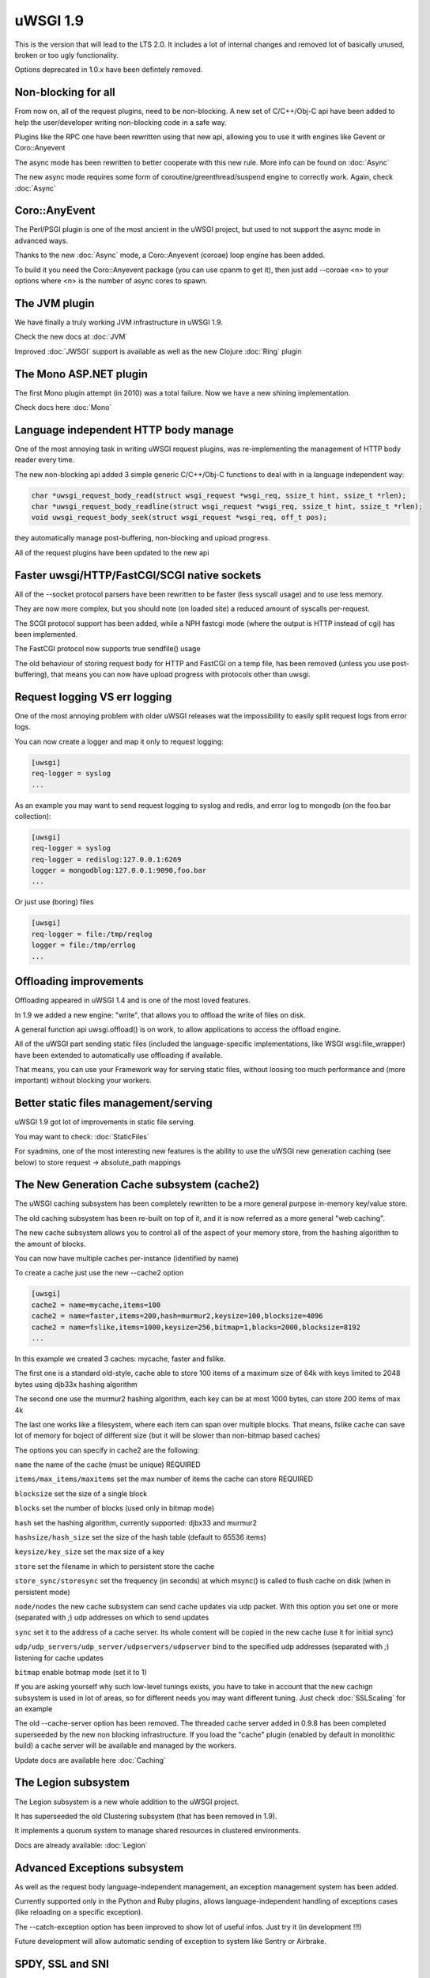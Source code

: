 uWSGI 1.9
=========


This is the version that will lead to the LTS 2.0. It includes a lot of internal changes and removed lot of basically unused, broken or too ugly functionality.

Options deprecated in 1.0.x have been defintely removed.

Non-blocking for all
********************

From now on, all of the request plugins, need to be non-blocking. A new set of C/C++/Obj-C api have been added to help the user/developer
writing non-blocking code in a safe way.

Plugins like the RPC one have been rewritten using that new api, allowing you to use it with engines like Gevent or Coro::Anyevent

The async mode has been rewritten to better cooperate with this new rule. More info can be found on :doc:`Async`

The new async mode requires some form of coroutine/greenthread/suspend engine to correctly work. Again, check :doc:`Async`

Coro::AnyEvent
**************

The Perl/PSGI plugin is one of the most ancient in the uWSGI project, but used to not support the async mode in advanced ways.

Thanks to the new :doc:`Async` mode, a Coro::Anyevent (coroae) loop engine has been added.

To build it you need the Coro::Anyevent package (you can use cpanm to get it), then just add --coroae <n> to your options
where <n> is the number of async cores to spawn.


The JVM plugin
**************

We have finally a truly working JVM infrastructure in uWSGI 1.9.

Check the new docs at :doc:`JVM`

Improved :doc:`JWSGI` support is available as well as the new Clojure :doc:`Ring` plugin

The Mono ASP.NET plugin
***********************

The first Mono plugin attempt (in 2010) was a total failure. Now we have a new shining implementation.

Check docs here :doc:`Mono`

Language independent HTTP body manage
*************************************

One of the most annoying task in writing uWSGI request plugins, was re-implementing the management of HTTP body reader every time.

The new non-blocking api added 3 simple generic C/C++/Obj-C functions to deal with in ia language independent way:

.. code-block:: c

   char *uwsgi_request_body_read(struct wsgi_request *wsgi_req, ssize_t hint, ssize_t *rlen);
   char *uwsgi_request_body_readline(struct wsgi_request *wsgi_req, ssize_t hint, ssize_t *rlen);
   void uwsgi_request_body_seek(struct wsgi_request *wsgi_req, off_t pos); 


they automatically manage post-buffering, non-blocking and upload progress.

All of the request plugins have been updated to the new api



Faster uwsgi/HTTP/FastCGI/SCGI native sockets
*********************************************

All of the --socket protocol parsers have been rewritten to be faster (less syscall usage) and to use less memory.

They are now more complex, but you should note (on loaded site) a reduced amount of syscalls per-request.

The SCGI protocol support has been added, while a NPH fastcgi mode (where the output is HTTP instead of cgi) has been implemented.

The FastCGI protocol now supports true sendfile() usage

The old behaviour of storing request body for HTTP and FastCGI on a temp file, has been removed (unless you use post-buffering),
that means you can now have upload progress with protocols other than uwsgi.

Request logging VS err logging
******************************

One of the most annoying problem with older uWSGI releases wat the impossibility to easily split request logs from error logs.

You can now create a logger and map it only to request logging:

.. code-block:: ini

   [uwsgi]
   req-logger = syslog
   ...

As an example you may want to send request logging to syslog and redis, and error log to mongodb (on the foo.bar collection):

.. code-block:: ini

   [uwsgi]
   req-logger = syslog
   req-logger = redislog:127.0.0.1:6269
   logger = mongodblog:127.0.0.1:9090,foo.bar
   ...

Or just use (boring) files

.. code-block:: ini

   [uwsgi]
   req-logger = file:/tmp/reqlog
   logger = file:/tmp/errlog
   ...

Offloading improvements
***********************

Offloading appeared in uWSGI 1.4 and is one of the most loved features.

In 1.9 we added a new engine: "write", that allows you to offload the write of files on disk.

A general function api uwsgi.offload() is on work, to allow applications to access the offload engine.

All of the uWSGI part sending static files (included the language-specific implementations, like WSGI wsgi.file_wrapper) have been extended
to automatically use offloading if available.

That means, you can use your Framework way for serving static files, without loosing too much performance and (more important) without blocking
your workers.


Better static files management/serving
**************************************

uWSGI 1.9 got lot of improvements in static file serving.

You may want to check: :doc:`StaticFiles`

For syadmins, one of the most interesting new features is the ability to use the uWSGI new generation caching (see below)
to store request -> absolute_path mappings

The New Generation Cache subsystem (cache2)
*******************************************

The uWSGI caching subsystem has been completely rewritten to be a more general purpose in-memory key/value store.

The old caching subsystem has been re-built on top of it, and it is now referred as a more general "web caching".

The new cache subsystem allows you to control all of the aspect of your memory store, from the hashing algorithm to the amount of
blocks.

You can now have multiple caches per-instance (identified by name)

To create a cache just use the new --cache2 option

.. code-block:: ini

   [uwsgi]
   cache2 = name=mycache,items=100
   cache2 = name=faster,items=200,hash=murmur2,keysize=100,blocksize=4096
   cache2 = name=fslike,items=1000,keysize=256,bitmap=1,blocks=2000,blocksize=8192
   ...


In this example we created 3 caches: mycache, faster and fslike.

The first one is a standard old-style, cache able to store 100 items of a maximum size of 64k with keys limited to 2048 bytes using djb33x hashing algorithm

The second one use the murmur2 hashing algorithm, each key can be at most 1000 bytes, can store 200 items of max 4k

The last one works like a filesystem, where each item can span over multiple blocks. That means, fslike cache can save lot of memory for
boject of different size (but it will be slower than non-bitmap based caches)

The options you can specify in cache2 are the following:

``name`` the name of the cache (must be unique) REQUIRED

``items/max_items/maxitems`` set the max number of items the cache can store REQUIRED

``blocksize`` set the size of a single block

``blocks`` set the number of blocks (used only in bitmap mode)

``hash`` set the hashing algorithm, currently supported: djbx33 and murmur2

``hashsize/hash_size`` set the size of the hash table (default to 65536 items)

``keysize/key_size`` set the max size of a key

``store`` set the filename in which to persistent store the cache

``store_sync/storesync`` set the frequency (in seconds) at which msync() is called to flush cache on disk (when in persistent mode)

``node/nodes`` the new cache subsystem can send cache updates via udp packet. With this option you set one or more (separated with `;`) udp addresses on which to send updates

``sync`` set it to the address of a cache server. Its whole content will be copied in the new cache (use it for initial sync)

``udp/udp_servers/udp_server/udpservers/udpserver`` bind to the specified udp addresses (separated with `;`) listening for cache updates

``bitmap`` enable botmap mode (set it to 1)

If you are asking yourself why such low-level tunings exists, you have to take in account that the new cachign subsystem is used in lot of areas, so for different
needs you may want different tuning. Just check :doc:`SSLScaling` for an example

The old --cache-server option has been removed. The threaded cache server added in 0.9.8 has been completed superseeded
by the new non blocking infrastructure. If you load the "cache" plugin (enabled by default in monolithic build) a cache server
will be available and managed by the workers.


Update docs are available here :doc:`Caching`

The Legion subsystem
********************

The Legion subsystem is a new whole addition to the uWSGI project.

It has superseeded the old Clustering subsystem (that has been removed in 1.9).

It implements a quorum system to manage shared resources in clustered environments.

Docs are already available: :doc:`Legion`


Advanced Exceptions subsystem
*****************************

As well as the request body language-independent management, an exception management system has been added.

Currently supported only in the Python and Ruby plugins, allows language-independent handling of exceptions cases (like reloading on a specific exception).

The --catch-exception option has been improved to show lot of useful infos. Just try it (in development !!!)

Future development will allow automatic sending of exception to system like Sentry or Airbrake.

SPDY, SSL and SNI
*****************

Exciting new features have been added to the SSL system and the HTTP router

SPDY support (currently only version 3) will get lot of users attention, but SNI subsystem is what sysadmins will love

Preliminary docs are available

:doc:`SPDY`

:doc:`SNI`

HTTP router keepalive, auto-chunking, auto-gzip and transparent websockets
***************************************************************************

As lot of users have started using the HTTP/HTTPS(and now SPDY) router in production, so we started adding
features to it. Remember this is ONLY a router/proxy, NO I/O is allowed, so you may not be able to throw away your
old-good webserver.

The new options:

``--http-keepalive`` enable HTTP/1.1 keepalive connections

``--http-auto-chunked`` for backend response without content-length (or chunked encoding already enabled), transform the output in chunked mode to maintain keepalive connections

``--http-auto-gzip`` automatically gzip content if uWSGI-Encoding header is set to gzip, but content size (Content-Length/Transfer-Encoding) and Content-Encoding are not specified

``--http-websockets`` automatically detect websockets connections to put the request handler in raw mode

The SSL router (sslrouter)
**************************

A new corerouter has been added, it works in the same way as the rawrouter one, but will terminate ssl connections.

The sslrouter can use sni for implementing virtualhosting (using the --sslrouter-sni option)

Websockets api
**************

20Tab S.r.l. (a company working on HTML5 browsers game) sponsored the development of a fast language-independent websockets api
for uWSGI. The api is currently in very good shape (and maybe faster than any other implementation). Docs still need to be completed but you may want to check
the following examples (a simple echo):

https://github.com/unbit/uwsgi/blob/master/tests/websockets_echo.pl (perl)

https://github.com/unbit/uwsgi/blob/master/tests/websockets_echo.py (python)

https://github.com/unbit/uwsgi/blob/master/tests/websockets_echo.ru (ruby)

New Internal Routing (turing complete ?)
****************************************

The internal routing subsystem has been rewritten to be 'programmable'. You can see it as an apache mod_rewrite with steroids (and goto ;)

Docs still need to be ported, but the new system allows you to modify/filter CGI vars and HTTP headers on the fly, as well as managing HTTP
authentication and caching.

Updated docs here (still work in progress) :doc:`InternalRouting`

Nagios plugin
*************

Ping requests sent using nagios plugin will no longer be counted in apps request stats.

This means that if application had --idle option enabled nagios pings will no longer prevent app from going to idle state,
so starting with 1.9 --idle should be disabled when nagios plugin is used. Otherwise app may be put in idle state just before
nagios ping request, when ping arrives it needs to wake from idle and this might take longer than ping timeout, causing nagios
alerts.

Removed and deprecated features
*******************************

The --app option has been removed. To load applications on specific mountpoints use the --mount option

The --static-offload-to-thread option has been removed. Use the more versatile --offload-threads

The grunt mode has been removed. To accomplish the same behaviour just use threads or directly call fork() and uwsgi.disconnect()

The send_message/recv_message api has been removed (use language-supplied functions)

Working On, Issues and regressions
***********************************

uWSGI 1.9 is scheduled at March 17th, first -rc should be out the first day of March, but there is still new features
that need to be completed and some issues

- SPNEGO support, this is an internal routing instruction to implement SPNEGO authentication support

- Mongrel2 support it is currently broken (need to be ported to the new api)

- Ruby 1.9 fibers support has been rewritten, but need tests

- BIG ENDIAN archs are broken

- Erlang support did not got required attention, very probably will be post-poned to 2.0

- Async sleep is broken

- SPDY push is still not implemented

- RADIUS and LDAP internal routing instructions are unimplemented

- The channel subsystem (required for easy websockets communications) is still unimplemented

- This page is incomplete ;)
